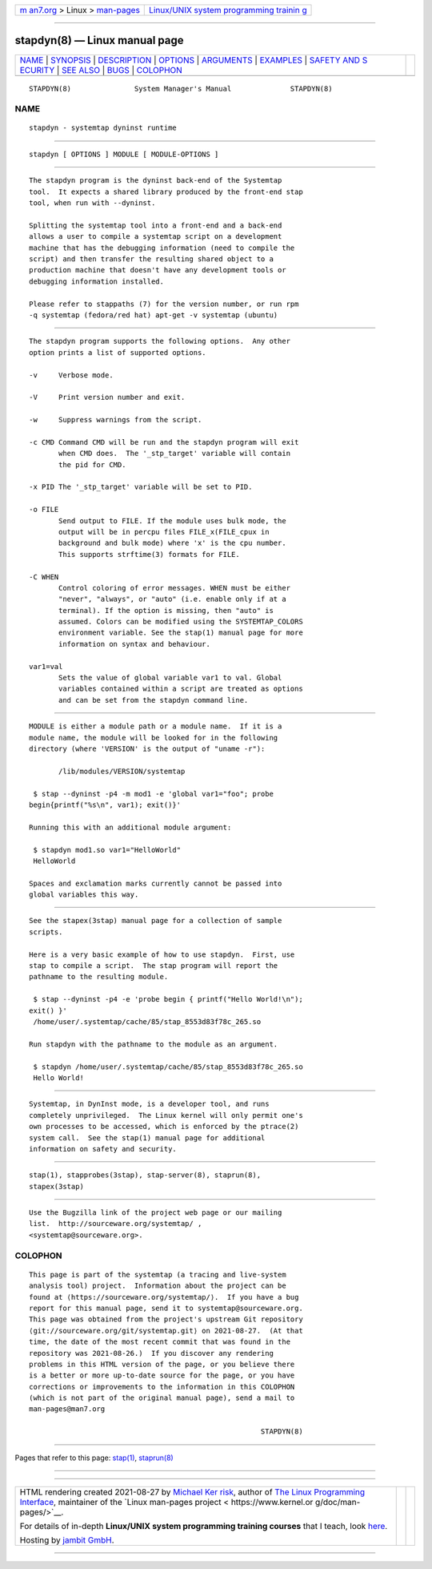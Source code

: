 .. container:: page-top

.. container:: nav-bar

   +----------------------------------+----------------------------------+
   | `m                               | `Linux/UNIX system programming   |
   | an7.org <../../../index.html>`__ | trainin                          |
   | > Linux >                        | g <http://man7.org/training/>`__ |
   | `man-pages <../index.html>`__    |                                  |
   +----------------------------------+----------------------------------+

--------------

stapdyn(8) — Linux manual page
==============================

+-----------------------------------+-----------------------------------+
| `NAME <#NAME>`__ \|               |                                   |
| `SYNOPSIS <#SYNOPSIS>`__ \|       |                                   |
| `DESCRIPTION <#DESCRIPTION>`__ \| |                                   |
| `OPTIONS <#OPTIONS>`__ \|         |                                   |
| `ARGUMENTS <#ARGUMENTS>`__ \|     |                                   |
| `EXAMPLES <#EXAMPLES>`__ \|       |                                   |
| `SAFETY AND S                     |                                   |
| ECURITY <#SAFETY_AND_SECURITY>`__ |                                   |
| \| `SEE ALSO <#SEE_ALSO>`__ \|    |                                   |
| `BUGS <#BUGS>`__ \|               |                                   |
| `COLOPHON <#COLOPHON>`__          |                                   |
+-----------------------------------+-----------------------------------+
| .. container:: man-search-box     |                                   |
+-----------------------------------+-----------------------------------+

::

   STAPDYN(8)               System Manager's Manual              STAPDYN(8)

NAME
-------------------------------------------------

::

          stapdyn - systemtap dyninst runtime


---------------------------------------------------------

::

          stapdyn [ OPTIONS ] MODULE [ MODULE-OPTIONS ]


---------------------------------------------------------------

::

          The stapdyn program is the dyninst back-end of the Systemtap
          tool.  It expects a shared library produced by the front-end stap
          tool, when run with --dyninst.

          Splitting the systemtap tool into a front-end and a back-end
          allows a user to compile a systemtap script on a development
          machine that has the debugging information (need to compile the
          script) and then transfer the resulting shared object to a
          production machine that doesn't have any development tools or
          debugging information installed.

          Please refer to stappaths (7) for the version number, or run rpm
          -q systemtap (fedora/red hat) apt-get -v systemtap (ubuntu)


-------------------------------------------------------

::

          The stapdyn program supports the following options.  Any other
          option prints a list of supported options.

          -v     Verbose mode.

          -V     Print version number and exit.

          -w     Suppress warnings from the script.

          -c CMD Command CMD will be run and the stapdyn program will exit
                 when CMD does.  The '_stp_target' variable will contain
                 the pid for CMD.

          -x PID The '_stp_target' variable will be set to PID.

          -o FILE
                 Send output to FILE. If the module uses bulk mode, the
                 output will be in percpu files FILE_x(FILE_cpux in
                 background and bulk mode) where 'x' is the cpu number.
                 This supports strftime(3) formats for FILE.

          -C WHEN
                 Control coloring of error messages. WHEN must be either
                 "never", "always", or "auto" (i.e. enable only if at a
                 terminal). If the option is missing, then "auto" is
                 assumed. Colors can be modified using the SYSTEMTAP_COLORS
                 environment variable. See the stap(1) manual page for more
                 information on syntax and behaviour.

          var1=val
                 Sets the value of global variable var1 to val. Global
                 variables contained within a script are treated as options
                 and can be set from the stapdyn command line.


-----------------------------------------------------------

::

          MODULE is either a module path or a module name.  If it is a
          module name, the module will be looked for in the following
          directory (where 'VERSION' is the output of "uname -r"):

                 /lib/modules/VERSION/systemtap

           $ stap --dyninst -p4 -m mod1 -e 'global var1="foo"; probe
          begin{printf("%s\n", var1); exit()}'

          Running this with an additional module argument:

           $ stapdyn mod1.so var1="HelloWorld"
           HelloWorld

          Spaces and exclamation marks currently cannot be passed into
          global variables this way.


---------------------------------------------------------

::

          See the stapex(3stap) manual page for a collection of sample
          scripts.

          Here is a very basic example of how to use stapdyn.  First, use
          stap to compile a script.  The stap program will report the
          pathname to the resulting module.

           $ stap --dyninst -p4 -e 'probe begin { printf("Hello World!\n");
          exit() }'
           /home/user/.systemtap/cache/85/stap_8553d83f78c_265.so

          Run stapdyn with the pathname to the module as an argument.

           $ stapdyn /home/user/.systemtap/cache/85/stap_8553d83f78c_265.so
           Hello World!


-------------------------------------------------------------------------------

::

          Systemtap, in DynInst mode, is a developer tool, and runs
          completely unprivileged.  The Linux kernel will only permit one's
          own processes to be accessed, which is enforced by the ptrace(2)
          system call.  See the stap(1) manual page for additional
          information on safety and security.


---------------------------------------------------------

::

          stap(1), stapprobes(3stap), stap-server(8), staprun(8),
          stapex(3stap)


-------------------------------------------------

::

          Use the Bugzilla link of the project web page or our mailing
          list.  http://sourceware.org/systemtap/ ,
          <systemtap@sourceware.org>.

COLOPHON
---------------------------------------------------------

::

          This page is part of the systemtap (a tracing and live-system
          analysis tool) project.  Information about the project can be
          found at ⟨https://sourceware.org/systemtap/⟩.  If you have a bug
          report for this manual page, send it to systemtap@sourceware.org.
          This page was obtained from the project's upstream Git repository
          ⟨git://sourceware.org/git/systemtap.git⟩ on 2021-08-27.  (At that
          time, the date of the most recent commit that was found in the
          repository was 2021-08-26.)  If you discover any rendering
          problems in this HTML version of the page, or you believe there
          is a better or more up-to-date source for the page, or you have
          corrections or improvements to the information in this COLOPHON
          (which is not part of the original manual page), send a mail to
          man-pages@man7.org

                                                                 STAPDYN(8)

--------------

Pages that refer to this page: `stap(1) <../man1/stap.1.html>`__, 
`staprun(8) <../man8/staprun.8.html>`__

--------------

--------------

.. container:: footer

   +-----------------------+-----------------------+-----------------------+
   | HTML rendering        |                       | |Cover of TLPI|       |
   | created 2021-08-27 by |                       |                       |
   | `Michael              |                       |                       |
   | Ker                   |                       |                       |
   | risk <https://man7.or |                       |                       |
   | g/mtk/index.html>`__, |                       |                       |
   | author of `The Linux  |                       |                       |
   | Programming           |                       |                       |
   | Interface <https:     |                       |                       |
   | //man7.org/tlpi/>`__, |                       |                       |
   | maintainer of the     |                       |                       |
   | `Linux man-pages      |                       |                       |
   | project <             |                       |                       |
   | https://www.kernel.or |                       |                       |
   | g/doc/man-pages/>`__. |                       |                       |
   |                       |                       |                       |
   | For details of        |                       |                       |
   | in-depth **Linux/UNIX |                       |                       |
   | system programming    |                       |                       |
   | training courses**    |                       |                       |
   | that I teach, look    |                       |                       |
   | `here <https://ma     |                       |                       |
   | n7.org/training/>`__. |                       |                       |
   |                       |                       |                       |
   | Hosting by `jambit    |                       |                       |
   | GmbH                  |                       |                       |
   | <https://www.jambit.c |                       |                       |
   | om/index_en.html>`__. |                       |                       |
   +-----------------------+-----------------------+-----------------------+

--------------

.. container:: statcounter

   |Web Analytics Made Easy - StatCounter|

.. |Cover of TLPI| image:: https://man7.org/tlpi/cover/TLPI-front-cover-vsmall.png
   :target: https://man7.org/tlpi/
.. |Web Analytics Made Easy - StatCounter| image:: https://c.statcounter.com/7422636/0/9b6714ff/1/
   :class: statcounter
   :target: https://statcounter.com/
